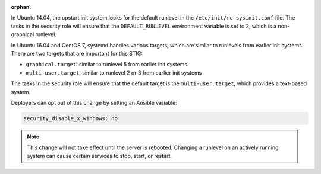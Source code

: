 :orphan:

In Ubuntu 14.04, the upstart init system looks for the default runlevel in the
``/etc/init/rc-sysinit.conf`` file. The tasks in the security role will ensure
that the ``DEFAULT_RUNLEVEL`` environment variable is set to ``2``, which is a
non-graphical runlevel.

In Ubuntu 16.04 and CentOS 7, systemd handles various targets, which are
similar to runlevels from earlier init systems. There are two targets that are
important for this STIG:

* ``graphical.target``: similar to runlevel 5 from earlier init systems
* ``multi-user.target``: similar to runlevel 2 or 3 from earlier init systems

The tasks in the security role will ensure that the default target is the
``multi-user.target``, which provides a text-based system.

Deployers can opt out of this change by setting an Ansible variable:

.. code-block:: yaml

    security_disable_x_windows: no

.. note::

    This change will not take effect until the server is rebooted. Changing a
    runlevel on an actively running system can cause certain services to stop,
    start, or restart.
